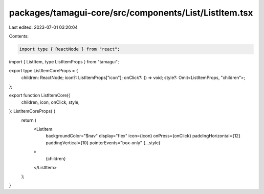 packages/tamagui-core/src/components/List/ListItem.tsx
======================================================

Last edited: 2023-07-01 03:20:04

Contents:

.. code-block:: tsx

    import type { ReactNode } from "react";
import { ListItem, type ListItemProps } from "tamagui";

export type ListItemCoreProps = {
  children: ReactNode;
  icon?: ListItemProps["icon"];
  onClick?: () => void;
  style?: Omit<ListItemProps, "children">;
};

export function ListItemCore({
  children,
  icon,
  onClick,
  style,
}: ListItemCoreProps) {
  return (
    <ListItem
      backgroundColor="$nav"
      display="flex"
      icon={icon}
      onPress={onClick}
      paddingHorizontal={12}
      paddingVertical={10}
      pointerEvents="box-only"
      {...style}
    >
      {children}
    </ListItem>
  );
}


